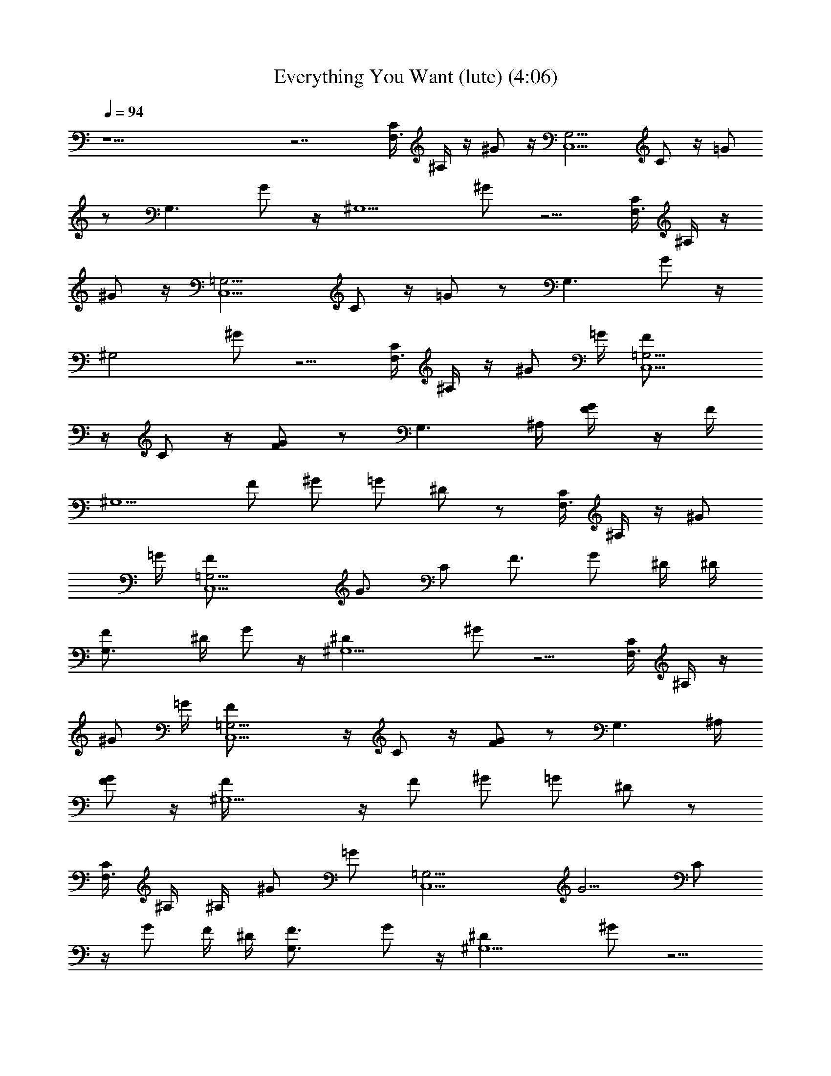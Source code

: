 X: 1
T: Everything You Want (lute) (4:06)
Z: Transcribed by - Tirithannon - Elendilmir
L: 1/4
Q: 94
K: C
z25/2 z7/2 [C/4F,3/2] ^A,/4 z/4 ^G/2 z/4 [G,9/4C,5/2z3/4] C/2 z/4 =G/2
z/2 [G,3/2z3/4] G/2 z/4 [^G,5/2z3/4] ^G/2 z5/4 [C/4F,3/2] ^A,/4 z/4
^G/2 z/4 [=G,9/4C,5/2z3/4] C/2 z/4 =G/2 z/2 [G,3/2z3/4] G/2 z/4
[^G,2z3/4] ^G/2 z5/4 [C/4F,3/2] ^A,/4 z/4 ^G/2 =G/4 [=G,9/4F/2C,5/2]
z/4 C/2 z/4 [G/2F/2] z/2 [G,3/2z/2] ^A,/4 [G/2F/4] z/4 F/4
[^G,5/2z/4] F/2 [^G/2z/4] =G/2 ^D/2 z/2 [C/4F,3/2] ^A,/4 z/4 ^G/2
=G/4 [=G,9/4F/2C,5/2] [G3/4z/4] C/2 [F3/4z/4] G/2 ^D/4 ^D/4
[G,3/2F/2] ^D/4 G/2 z/4 [^G,5/2^Dz3/4] ^G/2 z5/4 [C/4F,3/2] ^A,/4 z/4
^G/2 =G/4 [=G,9/4F/2C,5/2] z/4 C/2 z/4 [G/2F/2] z/2 [G,3/2z/2] ^A,/4
[G/2F/2] z/4 [^G,5/2F/4] z/4 [F/2z/4] [^G/2z/4] =G/2 ^D/2 z/2
[C/4F,3/2] ^A,/4 ^A,/4 ^G/2 [=G/2z/4] [=G,9/4C,5/2z/4] [G5/4z/2] C/2
z/4 G/2 F/4 ^D/4 [G,3/2F3/4] G/2 z/4 [^G,5/2^Dz3/4] ^G/2 z5/4
[C/4F,3/2] ^A,/4 C/4 ^G/2 [=G3/4z/4] [=G,9/4C,5/2z/2] [^A/2z/4] C/2
[^A/2z/4] G/2 G/4 [G/2z/4] [G,3/2z3/4] G/2 z/4 [^G/2^G,5/2c/2]
[=G3/4^A/2z/4] ^G/2 z/4 [=G5/4z] [C/4F,3/2] ^A,/4 z/4 ^G/2 z/4
[=G,9/4F/4C,5/2] [=G3/4z/2] C/2 [F/2z/4] G/2 F/4 ^D/4 [F3/4G,3/2] G/2
z/4 [^G,5/2^D2z3/4] ^G/2 z5/4 [C/4F,3/2] ^A,/4 z/4 ^G/2 z/4
[=G,9/4F3/4C,5/2] C/2 z/4 [=G/2F/2] z/2 [G,3/2z3/4] [G/2F/4] z/4
[F/2z/4] [^G,5/2z/2] [F/2z/4] [^G/2z/4] =G/2 ^D [C/4F,3/2] ^A,/4 z/4
^G/2 =G/4 [=G,9/4F/2C,5/2] [G/2z/4] C/2 [F/2z/4] G/2 ^D/4  z/4
[G,3/2F3/4] G/2 z/4 [^G,5/2^D/2] z/4 ^G/2 z/4 ^A [^D/4F,/2C/4F/4]
^G/4 [^A/4=G/2F,/2C/4F/4] [^d3/4z/4] [F/2F,/2C/4] z/4
[^D/4^D,/2F/2^A,/4] G/4 [^A/4^D,/2^A,/4^D/4] [^d3/4z/4]
[^D,/2^A,/4^D/4] z/4 [^A^D,/2^A,/4^D/4] z/4 [^D,/2^A,/4^D/4] z/4
[^D/4C,/2C/2] G/4 [^A/4G/2C/2C,/2] [^d3/4z/4] [F/2C/2C,/2]
[^D/4^A,/2] F/4 [^A/4^A,/2] [^d3/4z/4] ^A,/2 [^A^A,/2] ^A,/2
[^D/4F,/2C/4] ^G/4 [^A/4F/2C/4F,/2] [^d3/4z/4] [F/2C/4F,/2] z/4
[^D/4^D,/2F/2^A,/4] =G/4 [^A/4^A,/4^D,/2] [^d3/4z/4] [^D/2^A,/4^D,/2]
z/4 [^D/2^A,/4^D,/2] z/4 [F/2^A,/4^D,/2] z/4 [^D/4C/2C,/2F/2] G/4
[^A/4F/2C/2C,/2] [^d3/4z/4] [F/2C/2C,/2] [^D/4^A,/2G/2] F/4
[^A/4^A,/2] [^d3/4z/4] ^A,/2 [^A/4^A,/2] z/4 [^A/2^A,/2]
[^D/4F,/2^A/2C/4] ^G/4 [^A/4=G/2C/4F,/2] [^d3/4z/4] [FC/4F,/2] z/4
[^D/4^D,/2^A,/4] G/4 [^A/4^A,/4^D,/2] [^d3/4z/4] [^A,/4^D,/2] z/4
[G/2^A,/4^D,/2] z/4 [^A/2^A,/4^D,/2] z/4 [^D/4C/2C,/2^A/2] G/4
[^A/4G/2C/2C,/2] [^d3/4z/4] [F/2C/2C,/2] [^D/4^A,/2] F/4 [^A/4^A,/2]
[^d3/4z/4] [G3/4^A,/2] ^A,/2 [G/2^A,/2] [^D/4F,/2^A/2] ^G/4
[^A/4=G/2F,/2] [^d3/4z/4] [F/2F,/2] [^D/4C,5/2F/2=G,/4] G/4
[^A/4G,/4] [^d3/4z/4] [^D/2G,/4] z/4 [^D/2G,/4] z/4 [F/2G,/4] z/4
[^D/4^A,/2F3/4] G/4 [^A/4^A,/2] [^d3/4z/4] [G^A,/2] [^D/4^G,/2] F/4
[^A/4^G,/2] [^d3/4z/4] ^G,/2 [^D3/4^G,/2] ^G,/2 [C/4F,3/2] ^A,/4 z/4
^G/2 z/4 [=G,9/4C,5/2z3/4] C/2 z/4 =G/2 z/2 [G,3/2z3/4] G/2 z/4
[^G,5/2z3/4] ^G/2 z5/4 [C/4F,3/2] ^A,/4 z/4 ^G/2 z/4
[=G,9/4C,5/2z3/4] C/2 z/4 =G/2 z/2 [G,3/2z3/4] G/2 z/4 [^G,2z3/4]
^G/2 z5/4 [C/4F,3/2] ^A,/4 z/4 ^G/2 =G/4 [=G,9/4C,5/2z/4] F/2 C/2 z/4
[G/2F/2] z/2 [G,3/2z/2] ^A,/4 [G/2F/4] z/4 F/4 [^G,5/2z/4] F/8 z/8
[F/2z/4] [^G/2z/4] =G/2 ^D/2 z/2 [C/4F,3/2] ^A,/4 z/4 ^G/2 [=G/2z/4]
[=G,9/4C,5/2z/4] F/2 [C/2G3/4] z/4 [G/2F/2] ^D/2 [G,3/2F3/4] G/2 z/4
[^G,2^Dz3/4] ^G/2 z5/4 [C/4F,3/2] ^A,/4 z/4 ^G/2 [=G/2z/4]
[=G,9/4C,5/2z/4] F/2 [C/2G3/4] z/4 [G/2F/2] z/2 [G,3/2z3/4] [G/2F/4]
z/4 F/4 [^G,5/2F/4] z/4 [F/2z/4] [^G/2z/4] =G/2 ^D/2 z/2 [C/4F,3/2]
^A,/4 ^A,/4 ^G/2 =G/4 [=G,9/4C,5/2z/4] G/4 z/4 [C/2G/4] z/4 G/4 G/2
^D/2 [G,3/2F3/4] G/2 z/4 [^G,2^Dz3/4] ^G/2 z/4 ^A [^D/4F,/2F/4C/4]
^G/4 [^A/4=G/2F,/2C/4F/4] [^d3/4z/4] [F/2F,/2C/4] z/4
[^D/4^D,/2F/2^A,/4] G/4 [^A/4^D,/2^A,/4^D/4] [^d3/4z/4]
[^D,/2^A,/4^D/4] z/4 [^A^D,/2^A,/4^D/4] z/4 [^D,/2^A,/4^D/4] z/4
[^D/4C,/2C/2] G/4 [^A/4G/2C/2C,/2] [^d3/4z/4] [F/2C/2C,/2]
[^D/4^A,/2] F/4 [^A/4^A,/2] [^d3/4z/4] ^A,/2 [^A^A,/2] ^A,/2
[^D/4F,/2C/4] ^G/4 [^A/4F/2C/4F,/2] [^d3/4z/4] [F/2C/4F,/2] z/4
[^D/4^D,/2F/2^A,/4] =G/4 [^A/4^A,/4^D,/2] [^d3/4z/4] [^D/2^A,/4^D,/2]
z/4 [^D/2^A,/4^D,/2] z/4 [F/2^A,/4^D,/2] z/4 [^D/4C/2C,/2F/2] G/4
[^A/4F/2C/2C,/2] [^d3/4z/4] [F/2C/2C,/2] [^D/4^A,/2G/2] F/4
[^A/4^A,/2] [^d3/4z/4] ^A,/2 [^A/4^A,/2] z/4 [^A/2^A,/2]
[^D/4F,/2^A/2C/4] ^G/4 [^A/4=G/2C/4F,/2] [^d3/4z/4] [FC/4F,/2] z/4
[^D/4^D,/2^A,/4] G/4 [^A/4^A,/4^D,/2] [^d3/4z/4] [^A,/4^D,/2] z/4
[G/2^A,/4^D,/2] z/4 [^A/2^A,/4^D,/2] z/4 [^D/4C/2C,/2^A/2] G/4
[^A/4G/2C/2C,/2] [^d3/4z/4] [F/2C/2C,/2] [^D/4^A,/2] F/4 [^A/4^A,/2]
[^d3/4z/4] [G3/4^A,/2] ^A,/2 [G/2^A,/2] [^D/4F,/2^A/2] ^G/4
[^A/4=G/2F,/2] [^d3/4z/4] [F/2F,/2] [^D/4C,5/2F/2=G,/4] G/4
[^A/4G,/4] [^d3/4z/4] [^D/2G,/4] z/4 [^D/2G,/4] z/4 [F/2G,/4] z/4
[^D/4^A,/2F3/4] G/4 [^A/4^A,/2] [^d3/4z/4] [G^A,/2] [^D/4^G,/2] F/4
[^A/4^G,/2] [^d3/4z/4] ^G,/2 [^D3/4^G,/2] ^G,/2 [C,/2C/4] z/4
[C,/2C/4] z/4 [C,/2C/4] z/4 [C,/2^D/2C/4] z/4 [C,/2^D/2C/4] z/4
[C,/2G/2C/4] z/4 [C,/2^A/2C/4] z/4 [C,/2=d3/2C/4] z/4 ^G,/2 ^G,/2
^G,/2 [^d/2^G,/2] [=d/2^G,/2] [^A/2^G,/2] [G/2^G,/2] [^A3/2^G,/2]
[C,/2C/4] z/4 [C,/2C/4] z/4 [C,/2C/4] z/4 [C,/2C/4^D/2] z/4
[C,/2C/4^D/2] z/4 [C,/2C/4G/2] z/4 [C,/2C/4^A/2] z/4 [C,/2C/4^d/2]
z/4 [^A,/2=d3/4] [^A,/2z/4] [^A3/4z/4] ^A,/2 [^G,/2^G/2] [^G,/2z/4]
=G/4 [^D/2^G,/2] ^G,/2 ^G,/2 [C,/2C/4] z/4 [C,/2C/4] z/4 [C,/2C/4]
z/4 [C,/2^D/2C/4] z/4 [C,/2^D/2C/4] z/4 [C,/2G/2C/4] z/4
[C,/2^A/2C/4] z/4 [C,/2d3/2C/4] z/4 ^G,/2 ^G,/2 ^G,/2 [^d/2^G,/2]
[=d/2^G,/2] [^A/2^G,/2] [G/2^G,/2] [^A3/2^G,/2] [C,/2C/4] z/4
[C,/2C/4] z/4 [C,/2C/4] z/4 [C,/2C/4^D/2] z/4 [C,/2C/4^D/2] z/4
[C,/2C/4G/2] z/4 [C,/2C/4^A/2] z/4 [C,/2C/4^d/2] z/4 [^A,/2=d3/4]
[^A,/2z/4] [^A3/4z/4] ^A,/2 [^G,23/4c17/2C17/4z5/4] ^G/2 z/4 =G/2 z/4
F/2 z/4 ^D/2 z/4 [C33/8z3/4] ^A,/2 z/4 [^G,11/4z3/4] F,/2 z3/2
[C/4F,3/2] ^A,/4 z/4 ^G/2 z/4 [=G,9/4F/2C,5/2] [=G3/4z/4] C/2
[F/2z/4] G/2 z/2 [G,3/2z3/4] [G/2F/4] z/4 F/4 [^G,5/2F/8] z3/8
[F/2z/4] [^G/2z/4] =G/2 ^D/2 z/2 [C/4F,3/2] ^A,/4 z/4 ^G/2 z/4
[=G,9/4F/4C,5/2] [=Gz/2] C/2 [F/2z/4] G/2 F/4 ^D/4 [G,3/2F3/4] G/2
z/4 [^G,2^Dz3/4] ^G/2 z5/4 [C/4F,3/2] ^A,/4 z/4 ^G/2 =G/4
[=G,9/4F3/4C,5/2] C/2 z/4 [G/2F/2] z/2 [G,3/2z3/4] [G/2F/4] z/4 F/4
[^G,5/2F/4] z/4 [F/2z/4] [^G/2z/4] =G/2 ^D/2 z/2 [C/4F,3/2] ^A,/4 z/4
^G/2 =G/4 [=G,9/4F/2C,5/2] [G3/4z/4] C/2 [F/2z/4] G/2 ^D/4 ^D/4
[G,3/2F3/4] G/2 z/4 [^G,2^Dz3/4] ^G/2 z/4 ^A [^D/4F,/2F/4C/4] ^G/4
[^A/4=G/2F,/2C/4F/4] [^d3/4z/4] [F/2F,/2C/4] z/4 [^D/4^D,/2F/2^A,/4]
G/4 [^A/4^D,/2^A,/4^D/4] [^d3/4z/4] [^D,/2^A,/4^D/4] z/4
[^A^D,/2^A,/4^D/4] z/4 [^D,/2^A,/4^D/4] z/4 [^D/4C,/2C/2] G/4
[^A/4G/2C/2C,/2] [^d3/4z/4] [F/2C/2C,/2] [^D/4^A,/2] F/4 [^A/4^A,/2]
[^d3/4z/4] ^A,/2 [^A^A,/2] ^A,/2 [^D/4F,/2C/4] ^G/4 [^A/4F/2C/4F,/2]
[^d3/4z/4] [F/2C/4F,/2] z/4 [^D/4^D,/2F/2^A,/4] =G/4 [^A/4^A,/4^D,/2]
[^d3/4z/4] [^D/2^A,/4^D,/2] z/4 [^D/2^A,/4^D,/2] z/4 [F/2^A,/4^D,/2]
z/4 [^D/4C/2C,/2F/2] G/4 [^A/4F/2C/2C,/2] [^d3/4z/4] [F/2C/2C,/2]
[^D/4^A,/2G/2] F/4 [^A/4^A,/2] [^d3/4z/4] ^A,/2 [^A/4^A,/2] z/4
[^A/2^A,/2] [^D/4F,/2^A/2C/4] ^G/4 [^A/4=G/2C/4F,/2] [^d3/4z/4]
[FC/4F,/2] z/4 [^D/4^D,/2^A,/4] G/4 [^A/4^A,/4^D,/2] [^d3/4z/4]
[^A,/4^D,/2] z/4 [G/2^A,/4^D,/2] z/4 [^A/2^A,/4^D,/2] z/4
[^D/4C/2C,/2^A/2] G/4 [^A/4G/2C/2C,/2] [^d3/4z/4] [F/2C/2C,/2]
[^D/4^A,/2] F/4 [^A/4^A,/2] [^d3/4z/4] [G3/4^A,/2] ^A,/2 [G/2^A,/2]
[^D/4F,/2^A/2] ^G/4 [^A/4=G/2F,/2] [^d3/4z/4] [F/2F,/2]
[^D/4C,5/2F/2=G,/4] G/4 [^A/4G,/4] [^d3/4z/4] [^D/2G,/4] z/4
[^D/2G,/4] z/4 [F/2G,/4] z/4 [^D/4^A,/2F3/4] G/4 [^A/4^A,/2]
[^d3/4z/4] [G^A,/2] [^D/4^G,/2] F/4 [^A/4^D3/4^G,/2] [^d3/4z/4] ^G,/2
[^A/2^G,/2] [^A/2^G,/2] [^D/4F,/2^A/2F/4C/4] ^G/4 [^A/4F,/2C/4F/4]
[^d3/4z/4] [^A/2F,/2C/4F/4] z/4 [^D/4^D,/2^A/2^A,/4] =G/4
[^A/4^D,/2^A,/4^D/4] [^d3/4z/4] [^D,/2^A,/4^D/4] z/4
[^A/2^D,/2^A,/4^D/4] z/4 [^A/2^D,/2^A,/4^D/4] z/4 [^D/4C,/2C/2^A/2]
G/4 [^A/4C/2C,/2] [^d3/4z/4] [^A/2C/2C,/2] [^D/4^A,/2c/2] F/4
[^A/4^A,/2] [^d3/4z/4] ^A,/2 [^A/2^A,/2] [^A/2^A,/2]
[^D/4F,/2^A/2C/4] ^G/4 [^A/4C/4F,/2] [^d3/4z/4] [^A/2C/4F,/2] z/4
[^D/4^D,/2^A/2^A,/4] =G/4 [^A/4^A,/4^D,/2] [^d3/4z/4]
[=d/2^A,/4^D,/2] z/4 [^A/2^A,/4^D,/2] z/4 [^A/2^A,/4^D,/2] z/4
[^D/4C/2C,/2^A/2] G/4 [^A/4C/2C,/2] [^d3/4z/4] [^A/2C/2C,/2]
[^D/4^A,/2G/2] F/4 [^A/4^A,/2] [^d3/4z/4] ^A,/2 [^A/2^A,/2]
[^A/2^A,/2] [^D/4F,/2^A/2C/4] ^G/4 [^A/4=G/2C/4F,/2] [^d3/4z/4]
[FC/4F,/2] z/4 [^D/4^D,/2^A,/4] G/4 [^A/4^A,/4^D,/2] [^d3/4z/4]
[^A,/4^D,/2] z/4 [G/2^A,/4^D,/2] z/4 [^A/2^A,/4^D,/2] z/4
[^D/4C/2C,/2^A/2] G/4 [^A/4G/2C/2C,/2] [^d3/4z/4] [F/2C/2C,/2]
[^D/4^A,/2] F/4 [^A/4^A,/2] [^d3/4z/4] [G3/4^A,/2] ^A,/2 [G/2^A,/2]
[^D/4F,/2^A/2] ^G/4 [^A/4=G/2F,/2] [^d3/4z/4] [F/2F,/2]
[^D/4C,5/2F/2=G,/4] G/4 [^A/4G,/4] [^d3/4z/4] [^D/2G,/4] z/4
[^D/2G,/4] z/4 [F/2G,/4] z/4 [^D/4^A,/2F3/4] G/4 [^A/4^A,/2]
[^d3/4z/4] [G^A,/2] [^D/4^G,/2] F/4 [^A/4^G,/2] [^d3/4z/4] ^G,/2
[^D^G,/2] ^G,/2 [C/4F,3/2] ^A,/4 z/4 ^G/2 z/4 [=G,9/4C,5/2z3/4] C/2
z/4 =G/2 z/2 [G,3/2z3/4] G/2 z/4 [^G,5/2z3/4] [^G/2z/4] C/4 F/2 z/4
F/2 [C/4F,3/2] ^A,/4 z/4 ^G/2 z/4 [=G,9/4C,5/2z3/4] C/2 z/4 =G/2 z/2
[G,3/2z3/4] G/2 z/4 [^G,5/2z3/4] ^G/2 z/4 =G [C/4F,3/2] ^A,/4 z/4
^G/2 z/4 [=G,9/4C,5/2z3/4] C/2 z/4 =G/2 z/2 [G,3/2z3/4] G/2 z/4
[^G,5/2z3/4] [^G/2z/4] C/4 F/2 z/4 F/2 [C/4F,3/2] ^A,/4 z/4 ^G/2 z/4
[=G,9/4C,5/2z3/4] C/2 z/4 =G/2 z/2 [G,3/2z3/4] G/2 z/4 [^G,3/2z3/4]
^G/2 z/4 [=G25/2c25/2^G25/2] 

X: 2
T: Everything You Want (flute) (3:54)
Z: Transcribed by - Tirithannon - Elendilmir
L: 1/4
Q: 94
K: C
z25/2 z25/2 z31/4 ^G/2 =G/4 F/2 z/2 G/2 F/2 z ^A,/4 F/4 z/4 F/4 z/4
F/2 z/4 G/2 ^D/2 z5/4 ^G/2 =G/4 F/2 G3/4 F3/4 ^D/4 ^D/4 F/2 ^D/4 G/2
z/4 ^D z9/4 ^G/2 =G/4 F/2 z/2 G/2 F/2 z ^A,/4 F/2 z/4 F/4 z/4 F/2 G/2
^D/2 z ^A,/4 ^G/2 =G/2 G7/4 F/4 ^D/4 F3/4 G/2 z/4 ^D z2 C/4 ^G/2
=G3/4 ^A/2 z/4 ^A/2 z/4 G/4 G/2 z5/4 [^G/2c/2] [=G3/4^A/2] z/2 G5/4
z/2 ^G/2 z/4 F/4 =G3/4 z/4 F/2 z/4 F/4 ^D/4 F3/4 G3/4 ^D2 z C/4 ^G/2
=G/4 F3/4 G3/4 F/2 z5/4 F/4 z/4 F/2 z/4 F/2 G/2 ^D z3/4 ^G/2 =G/4 F/2
G/2 z/4 F/2 z/4 ^D/4 ^D/4 F3/4 G3/4 ^D/2 z ^A ^A/2 G/2 F/2 F/2 G ^A
^A/2 G/2 F/2 F/2 F ^A ^A/2 F/2 F/2 F/2 G/2 ^D/2 ^D/2 F/2 F/2 F/2 F/2
G/2 F ^A/4 z/4 ^A/2 ^A/2 G/2 F G3/4 z/4 G/2 ^A/2 ^A/2 G/2 F/2 F3/4
z/4 G3/4 z/4 G/2 ^A/2 G/2 F/2 F/2 G/2 ^D/2 ^D/2 F/2 F3/4 z/4 G z
^D3/4 z25/2 z9/2 ^G/2 =G/4 z/4 F/2 z/4 G/2 F/2 z ^A,/4 F/4 z/4 F/4
z/4 F/8 z/8 F/2 G/2 ^D/2 z5/4 ^G/2 =G/2 F/2 G3/4 F/2 ^D/2 F3/4 G/2
z/4 ^D z9/4 ^G/2 =G/2 F/2 G3/4 F/2 z5/4 F/4 z/4 F/4 F/4 z/4 F/2 G/2
^D/2 z ^A,/4 ^G/2 =G/4 z/4 G/4 z/4 G/4 z/4 G3/4 ^D/2 F3/4 G/2 z/4 ^D
z/2 ^A ^A/2 G/2 F/2 F/2 G ^A ^A/2 G/2 F/2 F/2 F ^A ^A/2 F/2 F/2 F/2
G/2 ^D/2 ^D/2 F/2 F/2 F/2 F/2 G/2 F ^A/4 z/4 ^A/2 ^A/2 G/2 F G3/4 z/4
G/2 ^A/2 ^A/2 G/2 F/2 F3/4 z/4 G3/4 z/4 G/2 ^A/2 G/2 F/2 F/2 G/2 ^D/2
^D/2 F/2 F3/4 z/4 G z ^D3/4 z7/4 ^D/2 ^D/2 G/2 ^A/2 d3/2 z/2 ^d/2
=d/2 ^A/2 G/2 ^A3/2 z/2 ^D/2 ^D/2 G/2 ^A/2 ^d/2 =d3/4 ^A3/4 ^G/2 z/4
=G/4 ^D/2 z5/2 ^D/2 ^D/2 G/2 ^A/2 d3/2 z/2 ^d/2 =d/2 ^A/2 G/2 ^A3/2
z/2 ^D/2 ^D/2 G/2 ^A/2 ^d/2 =d3/4 ^A3/4 c17/2 z3/4 ^G/2 =G/4 F/2 G3/4
F/2 z3/2 F/4 z/4 F/4 F/8 z3/8 F/2 G/2 ^D/2 z5/4 ^G3/4 F/4 =G F/2 z/4
F/4 ^D/4 F3/4 G/2 z/4 ^D z9/4 ^G/2 =G/4 F3/4 G3/4 F/2 z5/4 F/4 z/4
F/4 F/4 z/4 F/2 G/2 ^D/2 z5/4 ^G/2 =G/4 F/2 G3/4 F/2 z/4 ^D/4 ^D/4
F3/4 G/2 z/4 ^D z/2 ^A ^A/2 G/2 F/2 F/2 G ^A ^A/2 G/2 F/2 F/2 F ^A
^A/2 F/2 F/2 F/2 G/2 ^D/2 ^D/2 F/2 F/2 F/2 F/2 G/2 F ^A/4 z/4 ^A/2
^A/2 G/2 F G3/4 z/4 G/2 ^A/2 ^A/2 G/2 F/2 F3/4 z/4 G3/4 z/4 G/2 ^A/2
G/2 F/2 F/2 G/2 ^D/2 ^D/2 F/2 F3/4 z/4 G ^D3/4 z/4 ^A/2 ^A/2 ^A/2
^A/2 ^A/2 ^A/2 ^A ^A/2 ^A/2 ^A/2 ^A/2 ^A/2 c/2 ^A ^A/2 ^A/2 ^A/2 ^A/2
^A/2 ^A/2 ^d/2 =d/2 ^A/2 ^A/2 ^A/2 ^A/2 ^A/2 G/2 ^A ^A/2 ^A/2 ^A/2
G/2 F G3/4 z/4 G/2 ^A/2 ^A/2 G/2 F/2 F3/4 z/4 G3/4 z/4 G/2 ^A/2 G/2
F/2 F/2 G/2 ^D/2 ^D/2 F/2 F3/4 z/4 G z ^D z13/2 C/4 F/2 z/4 F/2 z3 G
z3 G z13/2 C/4 F/2 z/4 F/2 

X: 3
T: Everything You Want (bass or harp) (4:11)
Z: Transcribed by - Tirithannon - Elendilmir
L: 1/4
Q: 94
K: C
[^A/4c/4C/4] z/4 [c/4C/4] z/4 [c/4C/4] z/4 [^A3/8c/4C/4] z/4 [c3/8C/4]
z/4 [c3/8C/4] z/4 [^A3/8c/4C/4] z/4 [c3/8C/4] z/4 [^A/4c/4C/4] z/4
[c/4C/4] z/4 [c/4C/4] z/4 [^A3/8c/4C/4] z/4 [c3/8C/4] z/4 [c3/8C/4]
z/4 [^d3/8c/4C/4] z/4 [=d/4c/4C/4] z/4 [^A/4c/4C/4] z/4 [c/4C/4] z/4
[c/4C/4] z/4 [^A3/8c/4C/4] z/4 [c3/8C/4] z/4 [c3/8C/4] z/4
[^A3/8c/4C/4] z/4 [c3/8C/4] z/4 [^A/4c/4C/4] z/4 [c/4C/4] z/4
[c/4C/4] z/4 [^A3/8c/4C/4] z/4 [c3/8C/4] z/4 [c3/8C/4] z/4
[^G3/8c/4C/4] z/4 [=G/4c/4C/4] z/4 [^A/4c/4C/4] z/4 [c/4C/4] z/4
[c/4C/4] z/4 [^A3/8c/4C/4] z/4 [c3/8C/4] z/4 [c3/8C/4] z/4
[^A3/8c/4C/4] z/4 [c3/8C/4] z/4 [^A/4c/4C/4] z/4 [c/4C/4] z/4
[c/4C/4] z/4 [^A3/8c/4C/4] z/4 [c3/8C/4] z/4 [c3/8C/4] z/4
[^d3/8c/4C/4] z/4 [=d/4c/4C/4] z/4 [^A/4c/4C/4] z/4 [c/4C/4] z/4
[c/4C/4] z/4 [^A3/8c/4C/4] z/4 [c3/8C/4] z/4 [c3/8C/4] z/4
[^A3/8c/4C/4] z/4 [c3/8C/4] z/4 [^A/4c/4C/4] z/4 [c/4C/4] z/4
[c/4C/4] z/4 [^A3/8c/4C/4] z/4 [c3/8C/4] z/4 [c3/8C/4] z/4
[^G/8c/4C/4] z7/8 [^A/4c/4C/4] z/4 [c/4C/4] z/4 [c/4C/4] z/4
[^A3/8c/4C/4] z/4 [c3/8C/4] z/4 [c3/8C/4] z/4 [^A3/8c/4C/4] z/4
[c3/8C/4] z/4 [^A/4c/4C/4] z/4 [c/4C/4] z/4 [c/4C/4] z/4
[^A3/8c/4C/4] z/4 [c3/8C/4] z/4 [c3/8C/4] z/4 [^d3/8c/4C/4] z/4
[=d/4c/4C/4] z/4 [^A/4c/4C/4] z/4 [c/4C/4] z/4 [c/4C/4] z/4
[^A3/8c/4C/4] z/4 [c3/8C/4] z/4 [c3/8C/4] z/4 [^A3/8c/4C/4] z/4
[c3/8C/4] z/4 [^A/4c/4C/4] z/4 [c/4C/4] z/4 [c/4C/4] z/4
[^A3/8c/4C/4] z/4 [c3/8C/4] z/4 [c3/8C/4] z/4 [^G3/8c/4C/4] z/4
[=G/4c/4C/4] z/4 [^A/4c/4C/4] z/4 [c/4C/4] z/4 [c/4C/4] z/4
[^A3/8c/4C/4] z/4 [c3/8C/4] z/4 [c3/8C/4] z/4 [^A3/8c/4C/4] z/4
[c3/8C/4] z/4 [^A/4c/4C/4] z/4 [c/4C/4] z/4 [c/4C/4] z/4
[^A3/8c/4C/4] z/4 [c3/8C/4] z/4 [c3/8C/4] z/4 [^d3/8c/4C/4] z/4
[=d/4c/4C/4] z/4 [^A/4c/4C/4] z/4 [c/4C/4] z/4 [c/4C/4] z/4
[^A3/8c/4C/4] z/4 [c3/8C/4] z/4 [c3/8C/4] z/4 [^A3/8c/4C/4] z/4
[c3/8C/4] z/4 [^A/4c/4C/4] z/4 [c/4C/4] z/4 [c/4C/4] z/4
[^A3/8c/4C/4] z/4 [c3/8C/4] z/4 [c3/8C/4] z/4 [^G3/8c/4C/4] z/4
[=G/4c/4C/4] z/4 [^A/4c/4C/4] z/4 [c/4C/4] z/4 [c/4C/4] z/4
[^A3/8c/4C/4] z/4 [c3/8C/4] z/4 [c3/8C/4] z/4 [^A3/8c/4C/4] z/4
[c3/8C/4] z/4 [^A/4c/4C/4] z/4 [c/4C/4] z/4 [c/4C/4] z/4
[^A3/8c/4C/4] z/4 [c3/8C/4] z/4 [c3/8C/4] z/4 [^d3/8c/4C/4] z/4
[=d/4c/4C/4] z/4 [^A/4c/4C/4] z/4 [c/4C/4] z/4 [c/4C/4] z/4
[^A3/8c/4C/4] z/4 [c3/8C/4] z/4 [c3/8C/4] z/4 [^A3/8c/4C/4] z/4
[c3/8C/4] z/4 [^A/4c/4C/4] z/4 [c/4C/4] z/4 [c/4C/4] z/4
[^A3/8c/4C/4] z/4 [c3/8C/4] z/4 [c3/8C/4] z/4 [^G3/8c/4C/4] z/4
[=G/4c/4C/4] z/4 [^A/4c/4C/4] z/4 [c/4C/4] z/4 [c/4C/4] z/4
[^A3/8c/4C/4] z/4 [c3/8C/4] z/4 [c3/8C/4] z/4 [^A3/8c/4C/4] z/4
[c3/8C/4] z/4 [^A/4c/4C/4] z/4 [c/4C/4] z/4 [c/4C/4] z/4
[^A3/8c/4C/4] z/4 [c3/8C/4] z/4 [c3/8C/4] z/4 [^d3/8c/4C/4] z/4
[=d/4c/4C/4] z/4 [^A/4c/4C/4] z/4 [c/4C/4] z/4 [c/4C/4] z/4
[^A3/8c/4C/4] z/4 [c3/8C/4] z/4 [c3/8C/4] z/4 [^A3/8c/4C/4] z/4
[c3/8C/4] z/4 [^A/4c/4C/4] z/4 [c/4C/4] z/4 [c/4C/4] z/4
[^A3/8c/4C/4] z/4 [c3/8C/4] z/4 [c3/8C/4] z/4 [^G3/8c/4C/4] z/4
[=G/4c/4C/4] z/4 [F,/4C/4F/4] z/4 [F,/4C/4F/4] z/4 [F,/4C/4F/4] z/4
[^D,/4^A,/4^D/4] z/4 [^D,/4^A,/4^D/4] z/4 [^D,/4^A,/4^D/4] z/4
[^D,/4^A,/4^D/4] z/4 [^D,/4^A,/4^D/4] z/4 [C/4C,/4] z/4 [C/4C,/4] z/4
[C/4C,/4] z/4 ^A,/4 z/4 ^A,/4 z/4 ^A,/4 z/4 ^A,/4 z/4 ^A,/4 z/4
[C/4F,/4] z/4 [C/4F,/4] z/4 [C/4F,/4] z/4 [^A,/4^D,/4] z/4
[^A,/4^D,/4] z/4 [^A,/4^D,/4] z/4 [^A,/4^D,/4] z/4 [^A,/4^D,/4] z/4
[C,/4C/4] z/4 [C/4C,/4] z/4 [C/4C,/4] z/4 ^A,/4 z/4 ^A,/4 z/4 ^A,/4
z/4 ^A,/4 z/4 ^A,/4 z/4 [F,/4C/4] z/4 [C/4F,/4] z/4 [C/4F,/4] z/4
[^A,/4^D,/4] z/4 [^A,/4^D,/4] z/4 [^A,/4^D,/4] z/4 [^A,/4^D,/4] z/4
[^A,/4^D,/4] z/4 [C,/4C/4] z/4 [C/4C,/4] z/4 [C/4C,/4] z/4 ^A,/4 z/4
^A,/4 z/4 ^A,/4 z/4 ^A,/4 z/4 ^A,/4 z/4 F,/4 z/4 F,/4 z/4 F,/4 z/4
G,/4 z/4 G,/4 z/4 G,/4 z/4 G,/4 z/4 G,/4 z/4 ^A,/4 z/4 ^A,/4 z/4
^A,/4 z/4 ^G,/4 z/4 ^G,/4 z/4 ^G,/4 z/4 ^G,/4 z/4 ^G,/4 z/4
[^A/4c/4C/4] z/4 [c/4C/4] z/4 [c/4C/4] z/4 [^A3/8c/4C/4] z/4
[c3/8C/4] z/4 [c3/8C/4] z/4 [^A3/8c/4C/4] z/4 [c3/8C/4] z/4
[^A/4c/4C/4] z/4 [c/4C/4] z/4 [c/4C/4] z/4 [^A3/8c/4C/4] z/4
[c3/8C/4] z/4 [c3/8C/4] z/4 [^d3/8c/4C/4] z/4 [=d/4c/4C/4] z/4
[^A/4c/4C/4] z/4 [c/4C/4] z/4 [c/4C/4] z/4 [^A3/8c/4C/4] z/4
[c3/8C/4] z/4 [c3/8C/4] z/4 [^A3/8c/4C/4] z/4 [c3/8C/4] z/4
[^A/4c/4C/4] z/4 [c/4C/4] z/4 [c/4C/4] z/4 [^A3/8c/4C/4] z/4
[c3/8C/4] z/4 [c3/8C/4] z/4 [^G/8c/4C/4] z7/8 [^A/4c/4C/4] z/4
[c/4C/4] z/4 [c/4C/4] z/4 [^A3/8c/4C/4] z/4 [c3/8C/4] z/4 [c3/8C/4]
z/4 [^A3/8c/4C/4] z/4 [c3/8C/4] z/4 [^A/4c/4C/4] z/4 [c/4C/4] z/4
[c/4C/4] z/4 [^A3/8c/4C/4] z/4 [c3/8C/4] z/4 [c3/8C/4] z/4
[^d3/8c/4C/4] z/4 [=d/4c/4C/4] z/4 [^A/4c/4C/4] z/4 [c/4C/4] z/4
[c/4C/4] z/4 [^A3/8c/4C/4] z/4 [c3/8C/4] z/4 [c3/8C/4] z/4
[^A3/8c/4C/4] z/4 [c3/8C/4] z/4 [^A/4c/4C/4] z/4 [c/4C/4] z/4
[c/4C/4] z/4 [^A3/8c/4C/4] z/4 [c3/8C/4] z/4 [c3/8C/4] z/4
[^G/8c/4C/4] z3/8 [=G/4c/4C/4] z/4 [^A/4c/4C/4] z/4 [c/4C/4] z/4
[c/4C/4] z/4 [^A3/8c/4C/4] z/4 [c3/8C/4] z/4 [c3/8C/4] z/4
[^A3/8c/4C/4] z/4 [c3/8C/4] z/4 [^A/4c/4C/4] z/4 [c/4C/4] z/4
[c/4C/4] z/4 [^A3/8c/4C/4] z/4 [c3/8C/4] z/4 [c3/8C/4] z/4
[^d3/8c/4C/4] z/4 [=d/4c/4C/4] z/4 [^A/4c/4C/4] z/4 [c/4C/4] z/4
[c/4C/4] z/4 [^A3/8c/4C/4] z/4 [c3/8C/4] z/4 [c3/8C/4] z/4
[^A3/8c/4C/4] z/4 [c3/8C/4] z/4 [^A/4c/4C/4] z/4 [c/4C/4] z/4
[c/4C/4] z/4 [^A3/8c/4C/4] z/4 [c3/8C/4] z/4 [c3/8C/4] z/4
[^G/8c/4C/4] z3/8 [=G/4C/4c/4] z/4 [F/4C/4F,/4] z/4 [F,/4C/4F/4] z/4
[F,/4C/4F/4] z/4 [^D,/4^A,/4^D/4] z/4 [^D,/4^A,/4^D/4] z/4
[^D,/4^A,/4^D/4] z/4 [^D,/4^A,/4^D/4] z/4 [^D,/4^A,/4^D/4] z/4
[C/4C,/4] z/4 [C/4C,/4] z/4 [C/4C,/4] z/4 ^A,/4 z/4 ^A,/4 z/4 ^A,/4
z/4 ^A,/4 z/4 ^A,/4 z/4 [C/4F,/4] z/4 [C/4F,/4] z/4 [C/4F,/4] z/4
[^A,/4^D,/4] z/4 [^A,/4^D,/4] z/4 [^A,/4^D,/4] z/4 [^A,/4^D,/4] z/4
[^A,/4^D,/4] z/4 [C,/4C/4] z/4 [C/4C,/4] z/4 [C/4C,/4] z/4 ^A,/4 z/4
^A,/4 z/4 ^A,/4 z/4 ^A,/4 z/4 ^A,/4 z/4 [F,/4C/4] z/4 [C/4F,/4] z/4
[C/4F,/4] z/4 [^A,/4^D,/4] z/4 [^A,/4^D,/4] z/4 [^A,/4^D,/4] z/4
[^A,/4^D,/4] z/4 [^A,/4^D,/4] z/4 [C,/4C/4] z/4 [C/4C,/4] z/4
[C/4C,/4] z/4 ^A,/4 z/4 ^A,/4 z/4 ^A,/4 z/4 ^A,/4 z/4 ^A,/4 z/4 F,/4
z/4 F,/4 z/4 F,/4 z/4 =G,/4 z/4 G,/4 z/4 G,/4 z/4 G,/4 z/4 G,/4 z/4
^A,/4 z/4 ^A,/4 z/4 ^A,/4 z/4 ^G,/4 z/4 ^G,/4 z/4 ^G,/4 z/4 ^G,/4 z/4
^G,/4 z/4 [C/4C,/4] z/4 [C/4C,/4] z/4 [C/4C,/4] z/4 [C,/4C/4] z/4
[C,/4C/4] z/4 [C,/4C/4] z/4 [C,/4C/4] z/4 [C,/4C/4] z/4 ^G,/4 z/4
^G,/4 z/4 ^G,/4 z/4 ^G,/4 z/4 ^G,/4 z/4 ^G,/4 z/4 ^G,/4 z/4 ^G,/4 z/4
[C/4C,/4] z/4 [C/4C,/4] z/4 [C/4C,/4] z/4 [C,/4C/4] z/4 [C,/4C/4] z/4
[C,/4C/4] z/4 [C,/4C/4] z/4 [C,/4C/4] z/4 ^A,/4 z/4 ^A,/4 z/4 ^A,/4
z/4 ^G,/4 z/4 ^G,/4 z/4 ^G,/4 z/4 ^G,/4 z/4 ^G,/4 z/4 [C/4C,/4] z/4
[C/4C,/4] z/4 [C/4C,/4] z/4 [C,/4C/4] z/4 [C,/4C/4] z/4 [C,/4C/4] z/4
[C,/4C/4] z/4 [C,/4C/4] z/4 ^G,/4 z/4 ^G,/4 z/4 ^G,/4 z/4 ^G,/4 z/4
^G,/4 z/4 ^G,/4 z/4 ^G,/4 z/4 ^G,/4 z/4 [C/4C,/4] z/4 [C/4C,/4] z/4
[C/4C,/4] z/4 [C,/4C/4] z/4 [C,/4C/4] z/4 [C,/4C/4] z/4 [C,/4C/4] z/4
[C,/4C/4] z/4 ^A,/4 z/4 ^A,/4 z/4 ^A,/4 z/4 ^G,17/2 [^A/4c/4C/4] z/4
[c/4C/4] z/4 [c/4C/4] z/4 [^A3/8c/4C/4] z/4 [c3/8C/4] z/4 [c3/8C/4]
z/4 [^A3/8c/4C/4] z/4 [c3/8C/4] z/4 [^A/4c/4C/4] z/4 [c/4C/4] z/4
[c/4C/4] z/4 [^A3/8c/4C/4] z/4 [c3/8C/4] z/4 [c3/8C/4] z/4
[^d3/8c/4C/4] z/4 [=d/4c/4C/4] z/4 [^A/4c/4C/4] z/4 [c/4C/4] z/4
[c/4C/4] z/4 [^A3/8c/4C/4] z/4 [c3/8C/4] z/4 [c3/8C/4] z/4
[^A3/8c/4C/4] z/4 [c3/8C/4] z/4 [^A/4c/4C/4] z/4 [c/4C/4] z/4
[c/4C/4] z/4 [^A3/8c/4C/4] z/4 [c3/8C/4] z/4 [c3/8C/4] z/4
[^G/8c/4C/4] z3/8 [=G/4c/4C/4] z/4 [^A/4c/4C/4] z/4 [c/4C/4] z/4
[c/4C/4] z/4 [^A3/8c/4C/4] z/4 [c3/8C/4] z/4 [c3/8C/4] z/4
[^A3/8c/4C/4] z/4 [c3/8C/4] z/4 [^A/4c/4C/4] z/4 [c/4C/4] z/4
[c/4C/4] z/4 [^A3/8c/4C/4] z/4 [c3/8C/4] z/4 [c3/8C/4] z/4
[^d3/8c/4C/4] z/4 [=d/4c/4C/4] z/4 [^A/4c/4C/4] z/4 [c/4C/4] z/4
[c/4C/4] z/4 [^A3/8c/4C/4] z/4 [c3/8C/4] z/4 [c3/8C/4] z/4
[^A3/8c/4C/4] z/4 [c3/8C/4] z/4 [^A/4c/4C/4] z/4 [c/4C/4] z/4
[c/4C/4] z/4 [^A3/8c/4C/4] z/4 [c3/8C/4] z/4 [c3/8C/4] z/4
[^G/8c/4C/4] z3/8 [=G/4C/4c/4] z/4 [F/4C/4F,/4] z/4 [F,/4C/4F/4] z/4
[F,/4C/4F/4] z/4 [^D,/4^A,/4^D/4] z/4 [^D,/4^A,/4^D/4] z/4
[^D,/4^A,/4^D/4] z/4 [^D,/4^A,/4^D/4] z/4 [^D,/4^A,/4^D/4] z/4
[C/4C,/4] z/4 [C/4C,/4] z/4 [C/4C,/4] z/4 ^A,/4 z/4 ^A,/4 z/4 ^A,/4
z/4 ^A,/4 z/4 ^A,/4 z/4 [C/4F,/4] z/4 [C/4F,/4] z/4 [C/4F,/4] z/4
[^A,/4^D,/4] z/4 [^A,/4^D,/4] z/4 [^A,/4^D,/4] z/4 [^A,/4^D,/4] z/4
[^A,/4^D,/4] z/4 [C,/4C/4] z/4 [C/4C,/4] z/4 [C/4C,/4] z/4 ^A,/4 z/4
^A,/4 z/4 ^A,/4 z/4 ^A,/4 z/4 ^A,/4 z/4 [F,/4C/4] z/4 [C/4F,/4] z/4
[C/4F,/4] z/4 [^A,/4^D,/4] z/4 [^A,/4^D,/4] z/4 [^A,/4^D,/4] z/4
[^A,/4^D,/4] z/4 [^A,/4^D,/4] z/4 [C,/4C/4] z/4 [C/4C,/4] z/4
[C/4C,/4] z/4 ^A,/4 z/4 ^A,/4 z/4 ^A,/4 z/4 ^A,/4 z/4 ^A,/4 z/4 F,/4
z/4 F,/4 z/4 F,/4 z/4 =G,/4 z/4 G,/4 z/4 G,/4 z/4 G,/4 z/4 G,/4 z/4
^A,/4 z/4 ^A,/4 z/4 ^A,/4 z/4 ^G,/4 z/4 ^G,/4 z/4 ^G,/4 z/4 ^G,/4 z/4
^G,/4 z/4 [F/4C/4F,/4] z/4 [F,/4C/4F/4] z/4 [F,/4C/4F/4] z/4
[^D,/4^A,/4^D/4] z/4 [^D,/4^A,/4^D/4] z/4 [^D,/4^A,/4^D/4] z/4
[^D,/4^A,/4^D/4] z/4 [^D,/4^A,/4^D/4] z/4 [C/4C,/4] z/4 [C/4C,/4] z/4
[C/4C,/4] z/4 ^A,/4 z/4 ^A,/4 z/4 ^A,/4 z/4 ^A,/4 z/4 ^A,/4 z/4
[C/4F,/4] z/4 [C/4F,/4] z/4 [C/4F,/4] z/4 [^A,/4^D,/4] z/4
[^A,/4^D,/4] z/4 [^A,/4^D,/4] z/4 [^A,/4^D,/4] z/4 [^A,/4^D,/4] z/4
[C,/4C/4] z/4 [C/4C,/4] z/4 [C/4C,/4] z/4 ^A,/4 z/4 ^A,/4 z/4 ^A,/4
z/4 ^A,/4 z/4 ^A,/4 z/4 [F,/4C/4] z/4 [C/4F,/4] z/4 [C/4F,/4] z/4
[^A,/4^D,/4] z/4 [^A,/4^D,/4] z/4 [^A,/4^D,/4] z/4 [^A,/4^D,/4] z/4
[^A,/4^D,/4] z/4 [C,/4C/4] z/4 [C/4C,/4] z/4 [C/4C,/4] z/4 ^A,/4 z/4
^A,/4 z/4 ^A,/4 z/4 ^A,/4 z/4 ^A,/4 z/4 F,/4 z/4 F,/4 z/4 F,/4 z/4
=G,/4 z/4 G,/4 z/4 G,/4 z/4 G,/4 z/4 G,/4 z/4 ^A,/4 z/4 ^A,/4 z/4
^A,/4 z/4 ^G,/4 z/4 ^G,/4 z/4 ^G,/4 z/4 ^G,/4 z/4 ^G,/4 z/4
[^A/4c/4C/4] z/4 [c/4C/4] z/4 [c/4C/4] z/4 [^A3/8c/4C/4] z/4
[c3/8C/4] z/4 [c3/8C/4] z/4 [^A3/8c/4C/4] z/4 [c3/8C/4] z/4
[^A/4c/4C/4] z/4 [c/4C/4] z/4 [c/4C/4] z/4 [^A3/8c/4C/4] z/4
[c3/8C/4] z/4 [c3/8C/4] z/4 [^d3/8c/4C/4] z/4 [=d/4c/4C/4] z/4
[^A/4c/4C/4] z/4 [c/4C/4] z/4 [c/4C/4] z/4 [^A3/8c/4C/4] z/4
[c3/8C/4] z/4 [c3/8C/4] z/4 [^A3/8c/4C/4] z/4 [c3/8C/4] z/4
[^A/4c/4C/4] z/4 [c/4C/4] z/4 [c/4C/4] z/4 [^A3/8c/4C/4] z/4
[c3/8C/4] z/4 [c3/8C/4] z/4 [^G/4c/4C/4] z/4 [=G/2C/4c/4] z/4
[^A/4c/4C/4] z/4 [c/4C/4] z/4 [c/4C/4] z/4 [^A3/8c/4C/4] z/4
[c3/8C/4] z/4 [c3/8C/4] z/4 [^A3/8c/4C/4] z/4 [c3/8C/4] z/4
[^A/4c/4C/4] z/4 [c/4C/4] z/4 [c/4C/4] z/4 [^A3/8c/4C/4] z/4
[c3/8C/4] z/4 [c3/8C/4] z/4 [^d3/8c/4C/4] z/4 [=d/4c/4C/4] z/4
[^A/4c/4C/4] z/4 [c/4C/4] z/4 [c/4C/4] z/4 [^A3/8c/4C/4] z/4
[c3/8C/4] z/4 [c3/8C/4] z/4 [^A3/8c/4C/4] z/4 [c3/8C/4] z/4
[^A/4c/4C/4] z/4 [c/4C/4] z/4 [c/4C/4] z/4 [^A3/8c/4C/4] z/4
[c3/8C/4] z/4 [c3/8C/4] z/4 [^G/4c/4C/4] z/4 [=G/2C/4c/4] z/4
[^A/4c/4C/4] z/4 [c/4C/4] z/4 [c/4C/4] z/4 [^A3/8c/4C/4] z/4
[c3/8C/4] z/4 [c3/8C/4] z/4 [^A3/8c/4C/4] z/4 [c3/8C/4] z/4
[^A/4c/4C/4] z/4 [c/4C/4] z/4 [c/4C/4] z/4 [^A3/8c/4C/4] z/4
[c3/8C/4] z/4 [c3/8C/4] z/4 [^d3/8c/4C/4] z/4 [=d/4c/4C/4] z/4
[^A/4c/4C/4] z/4 [c/4C/4] z/4 [c/4C/4] z/4 [^A3/8c/4C/4] z/4
[c3/8C/4] z/4 [c3/8C/4] z/4 [^A3/8c/4C/4] z/4 [c3/8C/4] z/4
[^A/4c/4C/4] z/4 [c/4C/4] z/4 [c/4C/4] z/4 [^A3/8c/4C/4] z/4
[c3/8C/4] z/4 [c3/8C/4] z/4 [^G/4c/4C/4] z/4 [=G/2C/4c/4] z/4
[^A/4c/4C/4] z/4 [c/4C/4] z/4 [c/4C/4] z/4 [^A3/8c/4C/4] z/4
[c3/8C/4] z/4 [c3/8C/4] z/4 [^A3/8c/4C/4] z/4 [c3/8C/4] 
